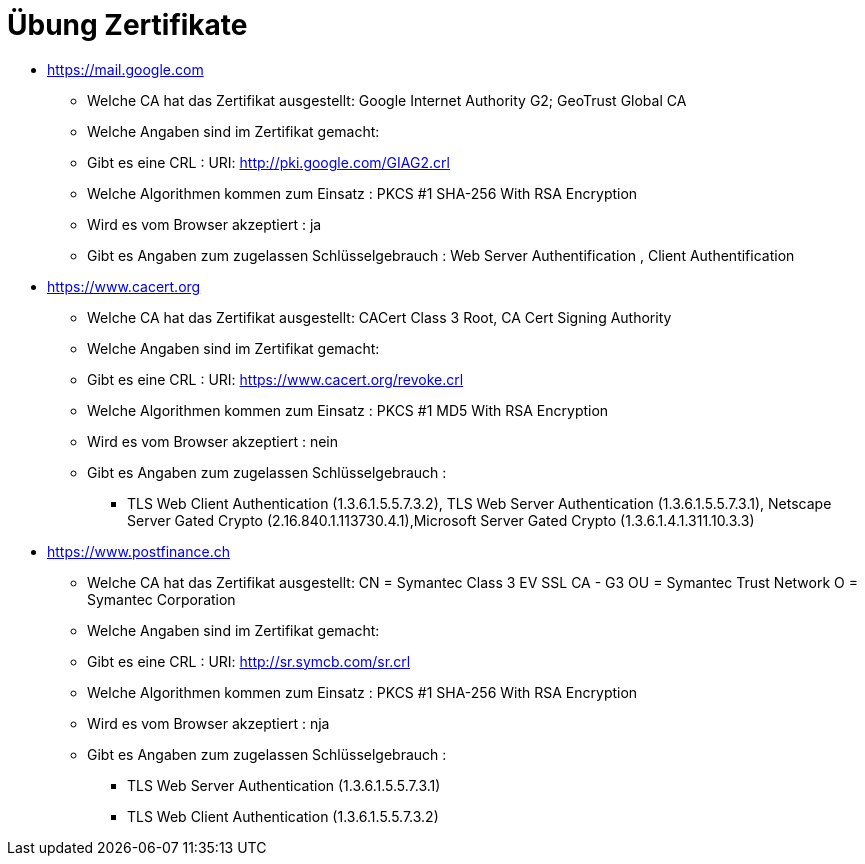 = Übung Zertifikate

* https://mail.google.com
** Welche CA hat das Zertifikat ausgestellt: Google Internet Authority G2; GeoTrust Global CA
** Welche Angaben sind im Zertifikat gemacht:
** Gibt es eine CRL : URI: http://pki.google.com/GIAG2.crl
** Welche Algorithmen kommen zum Einsatz : PKCS #1 SHA-256 With RSA Encryption
** Wird es vom Browser akzeptiert     : ja
** Gibt es Angaben zum zugelassen Schlüsselgebrauch : Web Server Authentification , Client Authentification


* https://www.cacert.org
** Welche CA hat das Zertifikat ausgestellt: CACert Class 3 Root, CA Cert Signing Authority
** Welche Angaben sind im Zertifikat gemacht:
** Gibt es eine CRL : URI: https://www.cacert.org/revoke.crl
** Welche Algorithmen kommen zum Einsatz : PKCS #1 MD5 With RSA Encryption
** Wird es vom Browser akzeptiert     : nein
** Gibt es Angaben zum zugelassen Schlüsselgebrauch :
*** TLS Web Client Authentication (1.3.6.1.5.5.7.3.2), TLS Web Server Authentication (1.3.6.1.5.5.7.3.1), Netscape Server Gated Crypto (2.16.840.1.113730.4.1),Microsoft Server Gated Crypto (1.3.6.1.4.1.311.10.3.3)


* https://www.postfinance.ch
** Welche CA hat das Zertifikat ausgestellt: CN = Symantec Class 3 EV SSL CA - G3
                                             OU = Symantec Trust Network
                                             O = Symantec Corporation
** Welche Angaben sind im Zertifikat gemacht:
** Gibt es eine CRL : URI: http://sr.symcb.com/sr.crl
** Welche Algorithmen kommen zum Einsatz : PKCS #1 SHA-256 With RSA Encryption
** Wird es vom Browser akzeptiert     : nja
** Gibt es Angaben zum zugelassen Schlüsselgebrauch :
*** TLS Web Server Authentication (1.3.6.1.5.5.7.3.1)
*** TLS Web Client Authentication (1.3.6.1.5.5.7.3.2)
